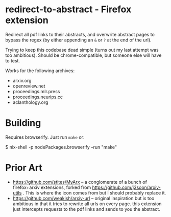 * redirect-to-abstract - Firefox extension

Redirect all pdf links to their abstracts, and overwrite abstract pages to
bypass the regex (by either appending an ~&~ or ~?~ at the end of the url).

Trying to keep this codebase dead simple (turns out my last attempt was too
ambitious). Should be chrome-compatible, but someone else will have to test.

Works for the following archives:
- arxiv.org
- openreview.net
- proceedings.mlr.press
- proceedings.neurips.cc
- aclanthology.org

* Building
Requires browserify. Just run ~make~ or:

#+begin_example sh
$ nix-shell -p nodePackages.browserify --run "make"
#+end_example

* Prior Art
- https://github.com/stites/MyArx -- a conglomerate of a bunch of firefox+arxiv
  extensions, forked from https://github.com/j3soon/arxiv-utils . This is where
  the icon comes from but I should probably replace it.
- https://github.com/weakish/arxiv-url -- original inspiration but is too
  ambitious in that it tries to rewrite all urls on every page. this extension just intercepts
  requests to the pdf links and sends to you the abstract.
